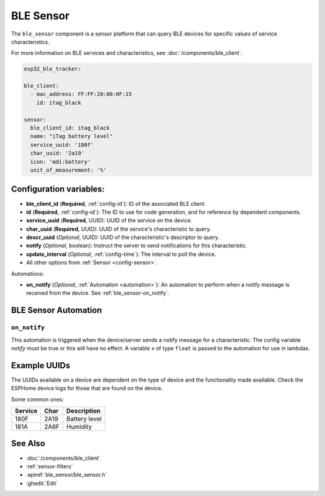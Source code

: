 BLE Sensor
==========

.. seo::
    :description: Fetch numeric values from BLE devices.
    :image: bluetooth.svg

The ``ble_sensor`` component is a sensor platform that can
query BLE devices for specific values of service characteristics.

For more information on BLE services and characteristics, see
:doc:`/components/ble_client`.

.. code-block:: yaml

  esp32_ble_tracker:

  ble_client:
    - mac_address: FF:FF:20:00:0F:15
      id: itag_black

  sensor:
    ble_client_id: itag_black
    name: "iTag battery level"
    service_uuid: '180f'
    char_uuid: '2a19'
    icon: 'mdi:battery'
    unit_of_measurement: '%'

Configuration variables:
------------------------

- **ble_client_id** (**Required**, :ref:`config-id`): ID of the associated BLE client.
- **id** (**Required**, :ref:`config-id`): The ID to use for code generation, and for reference by dependent components.
- **service_uuid** (**Required**, UUID): UUID of the service on the device.
- **char_uuid** (**Required**, UUID): UUID of the service's characteristic to query.
- **descr_uuid** (*Optional*, UUID): UUID of the characteristic's descriptor to query.
- **notify** (*Optional*, boolean): Instruct the server to send notifications for this
  characteristic.
- **update_interval** (*Optional*, :ref:`config-time`): The interval to poll the device.
- All other options from :ref:`Sensor <config-sensor>`.

Automations:

- **on_notify** (*Optional*, :ref:`Automation <automation>`): An automation to
  perform when a notify message is received from the device. See :ref:`ble_sensor-on_notify`.

BLE Sensor Automation
---------------------

.. _ble_sensor-on_notify:

``on_notify``
*************

This automation is triggered when the device/server sends a notify message for
a characteristic. The config variable *notify* must be true or this will have
no effect.
A variable ``x`` of type ``float`` is passed to the automation for use in lambdas.

Example UUIDs
-------------
The UUIDs available on a device are dependent on the type of
device and the functionality made available. Check the ESPHome
device logs for those that are found on the device.

Some common ones:

+----------+--------+-----------------------+
| Service  | Char   | Description           |
+==========+========+=======================+
| 180F     | 2A19   | Battery level         |
+----------+--------+-----------------------+
| 181A     | 2A6F   | Humidity              |
+----------+--------+-----------------------+


See Also
--------

- :doc:`/components/ble_client`
- :ref:`sensor-filters`
- :apiref:`ble_sensor/ble_sensor.h`
- :ghedit:`Edit`
